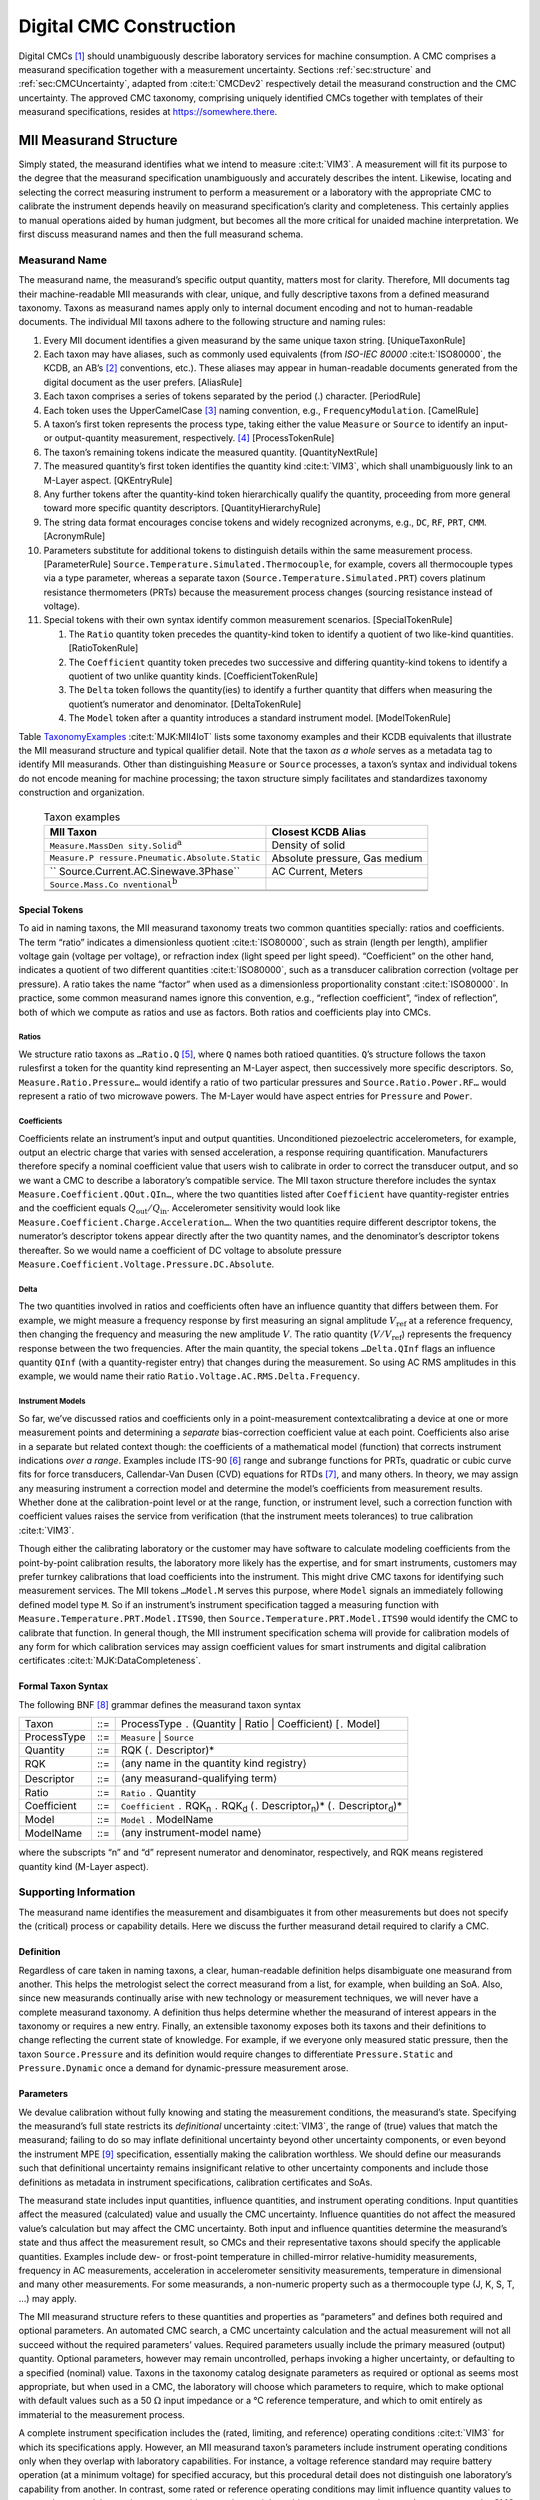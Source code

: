 Digital CMC Construction
========================

Digital CMCs [1]_ should unambiguously describe laboratory services for
machine consumption. A CMC comprises a measurand specification together
with a measurement uncertainty. Sections :ref:`sec:structure` and
:ref:`sec:CMCUncertainty`, adapted from
:cite:t:`CMCDev2` respectively detail the measurand
construction and the CMC uncertainty. The approved CMC taxonomy,
comprising uniquely identified CMCs together with templates of their
measurand specifications, resides at https://somewhere.there.

.. _sec:structure:

MII Measurand Structure
-----------------------

Simply stated, the measurand identifies what we intend to measure
:cite:t:`VIM3`. A measurement will fit its purpose to the
degree that the measurand specification unambiguously and accurately
describes the intent. Likewise, locating and selecting the correct
measuring instrument to perform a measurement or a laboratory with the
appropriate CMC to calibrate the instrument depends heavily on measurand
specification’s clarity and completeness. This certainly applies to
manual operations aided by human judgment, but becomes all the more
critical for unaided machine interpretation. We first discuss measurand
names and then the full measurand schema.

Measurand Name
~~~~~~~~~~~~~~

The measurand name, the measurand’s specific output quantity, matters
most for clarity. Therefore, MII documents tag their machine-readable
MII measurands with clear, unique, and fully descriptive taxons from a
defined measurand taxonomy. Taxons as measurand names apply only to
internal document encoding and not to human-readable documents. The
individual MII taxons adhere to the following structure and naming
rules:

#. Every MII document identifies a given measurand by the same unique
   taxon string. [UniqueTaxonRule]

#. Each taxon may have aliases, such as commonly used equivalents (from
   *ISO-IEC 80000* :cite:t:`ISO80000`, the KCDB, an AB’s [2]_
   conventions, etc.). These aliases may appear in human-readable
   documents generated from the digital document as the user prefers.
   [AliasRule]

#. Each taxon comprises a series of tokens separated by the period (.)
   character. [PeriodRule]

#. Each token uses the UpperCamelCase [3]_ naming convention, e.g.,
   ``FrequencyModulation``. [CamelRule]

#. A taxon’s first token represents the process type, taking either the
   value ``Measure`` or ``Source`` to identify an input- or
   output-quantity measurement, respectively. [4]_ [ProcessTokenRule]

#. The taxon’s remaining tokens indicate the measured quantity.
   [QuantityNextRule]

#. The measured quantity’s first token identifies the quantity kind
   :cite:t:`VIM3`, which shall unambiguously link to an
   M-Layer aspect. [QKEntryRule]

#. Any further tokens after the quantity-kind token hierarchically
   qualify the quantity, proceeding from more general toward more
   specific quantity descriptors. [QuantityHierarchyRule]

#. The string data format encourages concise tokens and widely
   recognized acronyms, e.g., ``DC``, ``RF``, ``PRT``, ``CMM``.
   [AcronymRule]

#. Parameters substitute for additional tokens to distinguish details
   within the same measurement process. [ParameterRule]
   ``Source.Temperature.Simulated.Thermocouple``, for example, covers
   all thermocouple types via a type parameter, whereas a separate taxon
   (``Source.Temperature.Simulated.PRT``) covers platinum resistance
   thermometers (PRTs) because the measurement process changes (sourcing
   resistance instead of voltage).

#. Special tokens with their own syntax identify common measurement
   scenarios. [SpecialTokenRule]

   #. The ``Ratio`` quantity token precedes the quantity-kind token to
      identify a quotient of two like-kind quantities. [RatioTokenRule]

   #. The ``Coefficient`` quantity token precedes two successive and
      differing quantity-kind tokens to identify a quotient of two
      unlike quantity kinds. [CoefficientTokenRule]

   #. The ``Delta`` token follows the quantity(ies) to identify a
      further quantity that differs when measuring the quotient’s
      numerator and denominator. [DeltaTokenRule]

   #. The ``Model`` token after a quantity introduces a standard
      instrument model. [ModelTokenRule]

Table TaxonomyExamples_ :cite:t:`MJK:MII4IoT` lists some taxonomy examples and
their KCDB equivalents that illustrate the MII measurand structure and
typical qualifier detail. Note that the taxon *as a whole* serves as a
metadata tag to identify MII measurands. Other than distinguishing
``Measure`` or ``Source`` processes, a taxon’s syntax and individual
tokens do not encode meaning for machine processing; the taxon structure
simply facilitates and standardizes taxonomy construction and
organization.

.. _TaxonomyExamples:

    .. table:: Taxon examples

      +-------------------------------------+-------------------------------+
      | **MII Taxon**                       | **Closest KCDB Alias**        |
      +=====================================+===============================+
      | ``Measure.MassDen                   | Density of solid              |
      | sity.Solid``\ :math:`^{\mathrm{a}}` |                               |
      +-------------------------------------+-------------------------------+
      | ``Measure.P                         | Absolute pressure, Gas medium |
      | ressure.Pneumatic.Absolute.Static`` |                               |
      +-------------------------------------+-------------------------------+
      | ``                                  | AC Current, Meters            |
      | Source.Current.AC.Sinewave.3Phase`` |                               |
      +-------------------------------------+-------------------------------+
      | ``Source.Mass.Co                    |                               |
      | nventional``\ :math:`^{\mathrm{b}}` |                               |
      +-------------------------------------+-------------------------------+
      |                                     |                               |
      +-------------------------------------+-------------------------------+
      |                                     |                               |
      +-------------------------------------+-------------------------------+

Special Tokens
^^^^^^^^^^^^^^

To aid in naming taxons, the MII measurand taxonomy treats two common
quantities specially: ratios and coefficients. The term “ratio”
indicates a dimensionless quotient :cite:t:`ISO80000`, such as
strain (length per length), amplifier voltage gain (voltage per
voltage), or refraction index (light speed per light speed).
“Coefficient” on the other hand, indicates a quotient of two different
quantities :cite:t:`ISO80000`, such as a transducer
calibration correction (voltage per pressure). A ratio takes the name
“factor” when used as a dimensionless proportionality constant
:cite:t:`ISO80000`. In practice, some common measurand names
ignore this convention, e.g., “reflection coefficient”, “index of
reflection”, both of which we compute as ratios and use as factors. Both
ratios and coefficients play into CMCs.

Ratios
''''''

We structure ratio taxons as ``…Ratio.Q``\  [5]_, where ``Q`` names both
ratioed quantities. ``Q``\ ’s structure follows the taxon rulesfirst a
token for the quantity kind representing an M-Layer aspect, then
successively more specific descriptors. So, ``Measure.Ratio.Pressure…``
would identify a ratio of two particular pressures and
``Source.Ratio.Power.RF…`` would represent a ratio of two microwave
powers. The M-Layer would have aspect entries for ``Pressure`` and
``Power``.

Coefficients
''''''''''''

Coefficients relate an instrument’s input and output quantities.
Unconditioned piezoelectric accelerometers, for example, output an
electric charge that varies with sensed acceleration, a response
requiring quantification. Manufacturers therefore specify a nominal
coefficient value that users wish to calibrate in order to correct the
transducer output, and so we want a CMC to describe a laboratory’s
compatible service. The MII taxon structure therefore includes the
syntax ``Measure.Coefficient.QOut.QIn…``, where the two quantities
listed after ``Coefficient`` have quantity-register entries and the
coefficient equals :math:`Q_\mathrm{out}/Q_\mathrm{in}`. Accelerometer
sensitivity would look like
``Measure.Coefficient.Charge.Acceleration…``. When the two quantities
require different descriptor tokens, the numerator’s descriptor tokens
appear directly after the two quantity names, and the denominator’s
descriptor tokens thereafter. So we would name a coefficient of DC
voltage to absolute pressure
``Measure.Coefficient.Voltage.Pressure.DC.Absolute``.

Delta
'''''

The two quantities involved in ratios and coefficients often have an
influence quantity that differs between them. For example, we might
measure a frequency response by first measuring an signal amplitude
:math:`V_\mathrm{ref}` at a reference frequency, then changing the
frequency and measuring the new amplitude :math:`V`. The ratio quantity
(:math:`V/V_\mathrm{ref}`) represents the frequency response between the
two frequencies. After the main quantity, the special tokens
``…Delta.QInf`` flags an influence quantity ``QInf`` (with a
quantity-register entry) that changes during the measurement. So using
AC RMS amplitudes in this example, we would name their ratio
``Ratio.Voltage.AC.RMS.Delta.Frequency``.

Instrument Models
'''''''''''''''''

So far, we’ve discussed ratios and coefficients only in a
point-measurement contextcalibrating a device at one or more measurement
points and determining a *separate* bias-correction coefficient value at
each point. Coefficients also arise in a separate but related context
though: the coefficients of a mathematical model (function) that
corrects instrument indications *over a range*. Examples include
ITS-90 [6]_ range and subrange functions for PRTs, quadratic or cubic
curve fits for force transducers, Callendar-Van Dusen (CVD) equations
for RTDs [7]_, and many others. In theory, we may assign any measuring
instrument a correction model and determine the model’s coefficients
from measurement results. Whether done at the calibration-point level or
at the range, function, or instrument level, such a correction function
with coefficient values raises the service from verification (that the
instrument meets tolerances) to true calibration :cite:t:`VIM3`.

Though either the calibrating laboratory or the customer may have
software to calculate modeling coefficients from the point-by-point
calibration results, the laboratory more likely has the expertise, and
for smart instruments, customers may prefer turnkey calibrations that
load coefficients into the instrument. This might drive CMC taxons for
identifying such measurement services. The MII tokens ``…Model.M``
serves this purpose, where ``Model`` signals an immediately following
defined model type ``M``. So if an instrument’s instrument specification
tagged a measuring function with
``Measure.Temperature.PRT.Model.ITS90``, then
``Source.Temperature.PRT.Model.ITS90`` would identify the CMC to
calibrate that function. In general though, the MII instrument
specification schema will provide for calibration models of any form for
which calibration services may assign coefficient values for smart
instruments and digital calibration certificates
:cite:t:`MJK:DataCompleteness`.

Formal Taxon Syntax
^^^^^^^^^^^^^^^^^^^

The following BNF [8]_ grammar defines the measurand taxon syntax

+-------------+-----+------------------------------------------------+
| Taxon       | ::= | ProcessType ``.`` (Quantity \| Ratio \|        |
|             |     | Coefficient) [``.`` Model]                     |
+-------------+-----+------------------------------------------------+
| ProcessType | ::= | ``Measure`` \| ``Source``                      |
+-------------+-----+------------------------------------------------+
| Quantity    | ::= | RQK (``.`` Descriptor)\*                       |
+-------------+-----+------------------------------------------------+
| RQK         | ::= | :math:`\langle`\ any name in the quantity kind |
|             |     | registry\ :math:`\rangle`                      |
+-------------+-----+------------------------------------------------+
| Descriptor  | ::= | :math:`\langle`\ any measurand-qualifying      |
|             |     | term\ :math:`\rangle`                          |
+-------------+-----+------------------------------------------------+
| Ratio       | ::= | ``Ratio`` ``.`` Quantity                       |
+-------------+-----+------------------------------------------------+
| Coefficient | ::= | ``Coefficient`` ``.`` RQK\ :sub:`n` ``.``      |
|             |     | RQK\ :sub:`d` (``.`` Descriptor\ :sub:`n`)\*   |
|             |     | (``.`` Descriptor\ :sub:`d`)\*                 |
+-------------+-----+------------------------------------------------+
| Model       | ::= | ``Model`` ``.`` ModelName                      |
+-------------+-----+------------------------------------------------+
| ModelName   | ::= | :math:`\langle`\ any instrument-model          |
|             |     | name\ :math:`\rangle`                          |
+-------------+-----+------------------------------------------------+

where the subscripts “n” and “d” represent numerator and denominator,
respectively, and RQK means registered quantity kind (M-Layer aspect).

Supporting Information
~~~~~~~~~~~~~~~~~~~~~~

The measurand name identifies the measurement and disambiguates it from
other measurements but does not specify the (critical) process or
capability details. Here we discuss the further measurand detail
required to clarify a CMC.

Definition
^^^^^^^^^^

Regardless of care taken in naming taxons, a clear, human-readable
definition helps disambiguate one measurand from another. This helps the
metrologist select the correct measurand from a list, for example, when
building an SoA. Also, since new measurands continually arise with new
technology or measurement techniques, we will never have a complete
measurand taxonomy. A definition thus helps determine whether the
measurand of interest appears in the taxonomy or requires a new entry.
Finally, an extensible taxonomy exposes both its taxons and their
definitions to change reflecting the current state of knowledge. For
example, if we everyone only measured static pressure, then the taxon
``Source.Pressure`` and its definition would require changes to
differentiate ``Pressure.Static`` and ``Pressure.Dynamic`` once a demand
for dynamic-pressure measurement arose.

Parameters
^^^^^^^^^^

We devalue calibration without fully knowing and stating the measurement
conditions, the measurand’s state. Specifying the measurand’s full state
restricts its *definitional* uncertainty :cite:t:`VIM3`, the
range of (true) values that match the measurand; failing to do so may
inflate definitional uncertainty beyond other uncertainty components, or
even beyond the instrument MPE [9]_ specification, essentially making
the calibration worthless. We should define our measurands such that
definitional uncertainty remains insignificant relative to other
uncertainty components and include those definitions as metadata in
instrument specifications, calibration certificates and SoAs.

The measurand state includes input quantities, influence quantities, and
instrument operating conditions. Input quantities affect the measured
(calculated) value and usually the CMC uncertainty. Influence quantities
do not affect the measured value’s calculation but may affect the CMC
uncertainty. Both input and influence quantities determine the
measurand’s state and thus affect the measurement result, so CMCs and
their representative taxons should specify the applicable quantities.
Examples include dew- or frost-point temperature in chilled-mirror
relative-humidity measurements, frequency in AC measurements,
acceleration in accelerometer sensitivity measurements, temperature in
dimensional and many other measurements. For some measurands, a
non-numeric property such as a thermocouple type (J, K, S, T, …) may
apply.

The MII measurand structure refers to these quantities and properties as
“parameters” and defines both required and optional parameters. An
automated CMC search, a CMC uncertainty calculation and the actual
measurement will not all succeed without the required parameters’
values. Required parameters usually include the primary measured
(output) quantity. Optional parameters, however may remain uncontrolled,
perhaps invoking a higher uncertainty, or defaulting to a specified
(nominal) value. Taxons in the taxonomy catalog designate parameters as
required or optional as seems most appropriate, but when used in a CMC,
the laboratory will choose which parameters to require, which to make
optional with default values such as a 50 :math:`\Omega` input impedance or a °C
reference temperature, and which to omit entirely as immaterial to the
measurement process.

A complete instrument specification includes the (rated, limiting, and
reference) operating conditions :cite:t:`VIM3` for which its
specifications apply. However, an MII measurand taxon’s parameters
include instrument operating conditions only when they overlap with
laboratory capabilities. For instance, a voltage reference standard may
require battery operation (at a minimum voltage) for specified accuracy,
but this procedural detail does not distinguish one laboratory’s
capability from another. In contrast, some rated or reference operating
conditions may limit influence quantity values to ranges that some
laboratories may not achieve, such as a tight ambient-temperature
tolerance. In some cases, the CMC uncertainty would reflect the relevant
capability, but not for all instruments.

Measuring Intervals
^^^^^^^^^^^^^^^^^^^

The abstract measurand taxons in the taxonomy apply to any measured
value, so the taxonomy’s CMC templates themselves do not include
measuring intervals (ranges :cite:t:`VIM3` or nominal values).
Concrete instances such as CMCs, however, should specify the measuring
intervals over which they apply. The MII SoA structure
:cite:t:`DZ:SoAUpdate` includes this element, which
human-readable SoAs should show with every CMC [10]_. Besides their
contribution to CMC uncertainties, this allows intelligent searches for
useful calibration services, whether a quantity at a single point or an
entire instrument range interests us. This logic applies to not only the
output quantity, but also all the input and influence quantities and
operating conditions. Customers may choose to omit optional parameter
values for CMC searches or calibration requests, but SoA CMCs should
define ranges, if only single points, for all supported parameters. As
with parameter defaults, all ranges represent nominal values in CMCs
(and instrument specifications); measured values appear only in
calibration certificates.

Interchangeable Quantities and Scales
~~~~~~~~~~~~~~~~~~~~~~~~~~~~~~~~~~~~~

Some quantities have multiple scales or derive in known ways from other
quantities. For example, we may characterize a microwave reflection in
terms of “reflection coefficient”, “VSWR” [11]_, or “return loss” and we
convert between them via defined equations. Also, some instruments
(nominally) follow known models, such as thermocouples’
voltage-temperature responses. Table `1.2 <#tab:conversions>`__ gives
example values.

.. container::
   :name: tab:conversions

   .. table:: Equivalent quantities.

      +----------------------------------+----------------------------------+
      | **Search Quantity**              | **Equivalent(s)**                |
      +==================================+==================================+
      | reflection coefficient: 0.10     | VSWR: :math:`\approx` 1.2;       |
      |                                  | return loss: 20 dB               |
      +----------------------------------+----------------------------------+
      | thermocouple input temperature:  | nominal type-K output voltage    |
      | :math:`\Delta`\:                 | :math:`\approx` 0.397 mV         |
      | 10 °C                            |                                  |
      +----------------------------------+----------------------------------+

The question then arises whether CMCs should express multiple quantities
or scales to facilitate searches. The short answer: no. If customers
wish to search for a lab to calibrate a thermocouple over a certain
temperature range, they likely will not care to search by the
corresponding voltage range, even though they will want to calibrate the
DC voltage measuring instrument used with the probe over that range.
Software should handle such conversions where required. The same applies
to the microwave-reflection example. Laboratories, however, may list
multiple CMCs in their digital SoAs as they think useful. Customers may
also specify calibration results in a particular format, but that
pertains to calibration certificates, not CMCs.

To complete the picture, Figure `1.1 <#fig:schema>`__ depicts the
current draft MII taxonomy schema. 
MII taxonomy schema (less the CMC-only elements). In addition
to the elements previously discussed, the schema includes category
and discipline tags to optionally map MII taxons to other
nomenclature systems for human-readable output and interoperability.

MII taxonomy schema (less the CMC-only elements). In addition to the
elements previously discussed, the schema includes category and
discipline tags to optionally map MII taxons to other nomenclature
systems for human-readable output and interoperability.

.. image:: TestMTC.png

.. _sec:CMCUncertainty:

CMC Uncertainty
---------------

As abstract templates, the CMC taxonomy contains no uncertainty
information. Any given concrete CMC instance, will however, contain that
information. The uncertainty element takes the form of TBD…

.. [1]
   calibration and measurement capabilities

.. [2]
   accreditation body

.. [3]
   also known as Pascal or Capitalized

.. [4]
   Regardless of whether the measurement process uses a direct, common
   source, or comparator measurement method
   :cite:t:`NCSLI:RP12`. A token to capture both options might
   seem useful, but source and measure uncertainties usually if not
   always differ and therefore require separate CMCs.

.. [5]
   used for both ratios and factors since both require only one quantity
   kind

.. [6]
   International Temperature Scale, 1990

.. [7]
   resistance temperature detectors (or devices)

.. [8]
   Backus-Naur form: “\|” separates alternatives, “\*” means zero or
   more consecutive instances, angle brackets enclose descriptive text,
   parentheses group tokens

.. [9]
   maximum permissible error

.. [10]
   Caveat: Measuring intervals may not apply to SoAs outside the
   calibration field.

.. [11]
   voltage standing wave ratio
